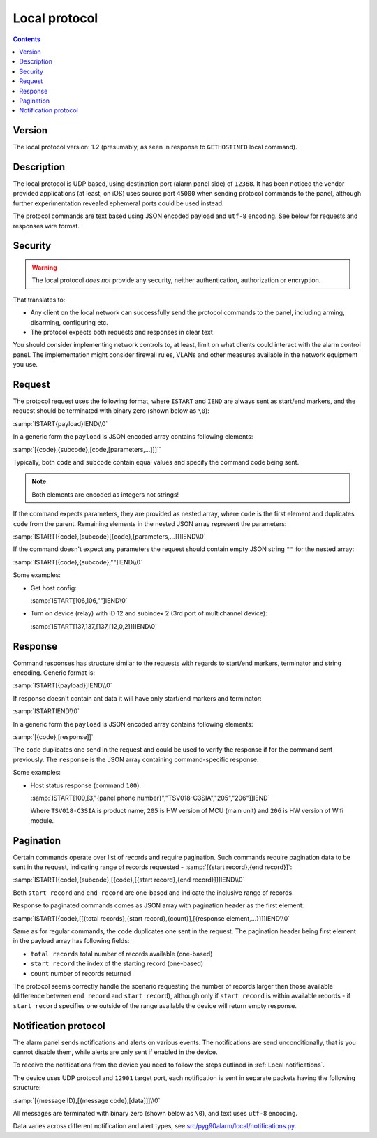 Local protocol
=============================================

.. contents::

Version
-------

The local protocol version: 1.2 (presumably, as seen in response to ``GETHOSTINFO`` local command).

Description
-----------

The local protocol is UDP based, using destination port (alarm panel side) of
``12368``. It has been noticed the vendor provided applications (at least, on iOS)
uses source port ``45000`` when sending protocol commands to the panel,
although further experimentation revealed ephemeral ports could be used
instead.

The protocol commands are text based using JSON encoded payload and ``utf-8``
encoding. See below for requests and responses wire format.

Security
--------

.. warning:: The local protocol *does not* provide any security, neither
   authentication, authorization or encryption.

That translates to:

* Any client on the local network can successfully send the protocol commands
  to the panel, including arming, disarming, configuring etc.
* The protocol expects both requests and responses in clear text

You should consider implementing network controls to, at least, limit on what
clients could interact with the alarm control panel. The implementation might
consider firewall rules, VLANs and other measures available in the network
equipment you use.

Request
-------

The protocol request uses the following format, where ``ISTART`` and ``IEND``
are always sent as start/end markers, and the request should be terminated with
binary zero (shown below as ``\0``):

:samp:`ISTART{payload}IEND\\0`

In a generic form the ``payload`` is JSON encoded array contains following elements:

:samp:`[{code},{subcode},[code,[parameters,...]]]``

Typically, both ``code`` and ``subcode`` contain equal values and specify the
command code being sent.

.. note:: Both elements are encoded as integers not strings!

If the command expects parameters, they are provided as nested array, where
``code`` is the first element and duplicates ``code`` from the parent.
Remaining elements in the nested JSON array represent the parameters:

:samp:`ISTART[{code},{subcode}[{code},[parameters,...]]]IEND\\0`

If the command doesn't expect any parameters the request should contain empty
JSON string ``""`` for the nested array:

:samp:`ISTART[{code},{subcode},""]IEND\\0`

Some examples:

- Get host config:

  :samp:`ISTART[106,106,""]IEND\0`

- Turn on device (relay) with ID 12 and subindex 2 (3rd port of multichannel
  device):

  :samp:`ISTART[137,137,[137,[12,0,2]]]IEND\0`


Response
--------

Command responses has structure similar to the requests with regards to
start/end markers, terminator and string encoding. Generic format is:

:samp:`ISTART[{payload}]IEND\\0`

If response doesn't contain ant data it will have only start/end markers and terminator:

:samp:`ISTARTIEND\\0`

In a generic form the ``payload`` is JSON encoded array contains following elements:

:samp:`[{code},[response]]`

The ``code`` duplicates one send in the request and could be used to verify the
response if for the command sent previously.
The ``response`` is the JSON array containing command-specific response.

Some examples:

- Host status response (command ``100``):

  :samp:`ISTART[100,[3,"{panel phone number}","TSV018-C3SIA","205","206"]]IEND`

  Where ``TSV018-C3SIA`` is product name, ``205`` is HW version of MCU (main
  unit) and ``206`` is HW version of Wifi module.

Pagination
----------

Certain commands operate over list of records and require pagination.
Such commands require pagination data to be sent in the request, indicating
range of records requested - :samp:`[{start record},{end record}]`:

:samp:`ISTART[{code},{subcode},[{code},[{start record},{end record}]]]IEND\\0`

Both ``start record`` and ``end record`` are one-based and indicate the
inclusive range of records.

Response to paginated commands comes as JSON array with pagination header as the first element:

:samp:`ISTART[{code},[[{total records},{start record},{count}],[{response element,...}]]]IEND\\0`

Same as for regular commands, the ``code`` duplicates one sent in the request.
The pagination header being first element in the payload array has following
fields:

- ``total records`` total number of records available (one-based)
- ``start record`` the index of the starting record (one-based)
- ``count`` number of records returned

The protocol seems correctly handle the scenario requesting the number of
records larger then those available (difference between ``end record`` and
``start record``), although only if ``start record`` is within available
records - if ``start record`` specifies one outside of the range available the
device will return empty response.


Notification protocol
---------------------

The alarm panel sends notifications and alerts on various events. The
notifications are send unconditionally, that is you cannot disable them, while
alerts are only sent if enabled in the device.

To receive the notifications from the device you need to follow the steps
outlined in :ref:`Local notifications`.

The device uses UDP protocol and ``12901`` target port, each notification is
sent in separate packets having the following structure:

:samp:`[{message ID},[{message code},[data]]]\\0`

All messages are terminated with binary zero (shown below as ``\0``), and text
uses ``utf-8`` encoding.

Data varies across different notification and alert types, see
`src/pyg90alarm/local/notifications.py <../../src/pyg90alarm/local/notifications.py>`_.
